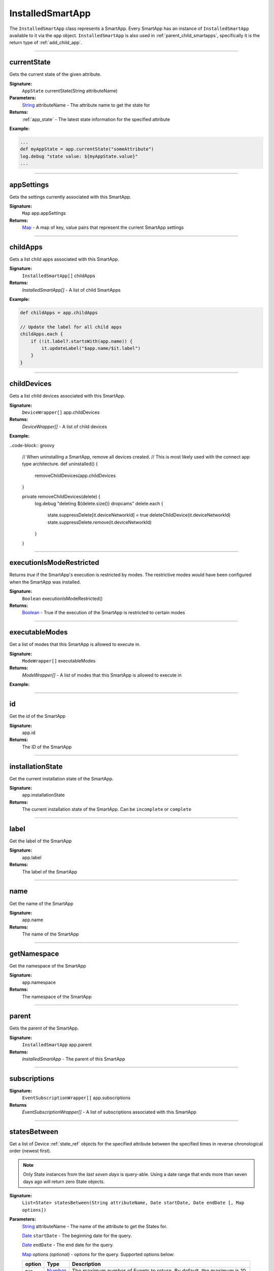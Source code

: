 .. _installed_smart_app_wrapper:

========================
InstalledSmartApp
========================

The ``InstalledSmartApp`` class represents a SmartApp.
Every SmartApp has an instance of ``InstalledSmartApp`` available to it via the ``app`` object.
``InstalledSmartApp`` is also used in :ref:`parent_child_smartapps`, specifically it is the return type of :ref:`add_child_app`.

----

currentState
------------

Gets the current state of the given attribute.

**Signature:**
    ``AppState`` currentState(String attributeName)

**Parameters:**
    `String`_ attributeName - The attribute name to get the state for

**Returns:**
    :ref:`app_state` - The latest state information for the specified attribute

**Example:**

.. code-block:: groovy

    ...
    def myAppState = app.currentState("someAttribute")
    log.debug "state value: ${myAppState.value}"
    ...

----

appSettings
--------------

Gets the settings currently associated with this SmartApp.

**Signature:**
    ``Map`` app.appSettings

**Returns:**
    `Map`_ - A map of key, value pairs that represent the current SmartApp settings

----

childApps
------------

Gets a list child apps associated with this SmartApp.

**Signature:**
    ``InstalledSmartApp[]`` childApps

**Returns:**
    `InstalledSmartApp[]` - A list of child SmartApps

**Example:**

.. code-block:: groovy

    def childApps = app.childApps

    // Update the label for all child apps
    childApps.each {
        if (!it.label?.startsWith(app.name)) {
            it.updateLabel("$app.name/$it.label")
        }
    }

----

childDevices
---------------

Gets a list child devices associated with this SmartApp.

**Signature:**
    ``DeviceWrapper[]`` app.childDevices

**Returns:**
    `DeviceWrapper[]` - A list of child devices

**Example:**

..code-block:: groovy

    // When uninstalling a SmartApp, remove all devices created.
    // This is most likely used with the connect app type architecture.
    def uninstalled() {
        removeChildDevices(app.childDevices
    }

    private removeChildDevices(delete) {
	    log.debug "deleting ${delete.size()} dropcams"
	    delete.each {
		    state.suppressDelete[it.deviceNetworkId] = true
		    deleteChildDevice(it.deviceNetworkId)
		    state.suppressDelete.remove(it.deviceNetworkId)
	    }
    }

----

executionIsModeRestricted
----------------------------

Returns `true` if the SmartApp's execution is restricted by modes.
The restrictive modes would have been configured when the SmartApp was installed.

**Signature:**
    ``Boolean`` executionIsModeRestricted()

**Returns:**
    `Boolean`_ - True if the execution of the SmartApp is restricted to certain modes

----

executableModes
------------------

Get a list of modes that this SmartApp is allowed to execute in.

**Signature:**
    ``ModeWrapper[]`` executableModes

**Returns:**
    `ModeWrapper[]` - A list of modes that this SmartApp is allowed to execute in

**Example:**

----

id
--

Get the id of the SmartApp

**Signature:**
    app.id

**Returns:**
    The ID of the SmartApp

----

installationState
-----------------

Get the current installation state of the SmartApp.

**Signature:**
    app.installationState

**Returns:**
    The current installation state of the SmartApp. Can be ``incomplete`` or ``complete``

----

label
-----

Get the label of the SmartApp

**Signature:**
    app.label

**Returns:**
    The label of the SmartApp

----

name
----

Get the name of the SmartApp

**Signature:**
    app.name

**Returns:**
    The name of the SmartApp

----

getNamespace
------------

Get the namespace of the SmartApp

**Signature:**
    app.namespace

**Returns:**
    The namespace of the SmartApp

----

parent
------

Gets the parent of the SmartApp.

**Signature:**
    ``InstalledSmartApp`` app.parent

**Returns:**
    `InstalledSmartApp` - The parent of this SmartApp

----

subscriptions
-------------

**Signature:**
    ``EventSubscriptionWrapper[]`` app.subscriptions

**Returns**
    `EventSubscriptionWrapper[]` - A list of subscriptions associated with this SmartApp

----

statesBetween
-------------

Get a list of Device :ref:`state_ref` objects for the specified attribute between the specified times in reverse chronological order (newest first).

.. note::

    Only State instances from the *last seven days* is query-able. Using a date range that ends more than seven days ago will return zero State objects.

**Signature:**
    ``List<State> statesBetween(String attributeName, Date startDate, Date endDate [, Map options])``

**Parameters:**
    `String`_ attributeName - The name of the attribute to get the States for.

    `Date`_ ``startDate`` - The beginning date for the query.

    `Date`_ ``endDate`` - The end date for the query.

    `Map`_ options *(optional)* - options for the query. Supported options below:

    ======= ========== ===========
    option  Type       Description
    ======= ========== ===========
    ``max`` `Number`_  The maximum number of Events to return. By default, the maximum is 10.
    ======= ========== ===========

**Returns:**
    `List`_ <:ref:`state_ref`> - A list of State objects between the dates specified. A maximum of 1000 :ref:`state_ref` objects will be returned.

**Example:**

.. code-block:: groovy

    preferences {
        section() {
            input "theswitch", "capability.switch"
        }
    }
    ...
    def start = new Date() - 5
    def end = new Date() - 1

    def theStates = theswitch.statesBetween("switch", start, end)
    log.debug "There are ${theStates.size()} between five days ago and yesterday"
    ...

----

statesSince
-------------

Get a list of Device :ref:`state_ref` objects for the specified attribute since the date specified.

.. note::

    Only State instances from the *last seven days* is query-able. Using a date range that ends more than seven days ago will return zero State objects.

**Signature:**
    ``List<State> statesSince(String attributeName, Date startDate [, Map options])``

**Parameters:**
    `String`_ attributeName - The name of the attribute to get the States for.

    `Date`_ ``startDate`` - The beginning date for the query.

    `Map`_ options *(optional)* - options for the query. Supported options below:

    ======= ========== ===========
    option  Type       Description
    ======= ========== ===========
    ``max`` `Number`_  The maximum number of Events to return. By default, the maximum is 10.
    ======= ========== ===========

**Returns:**
    `List`_ <:ref:`state_ref`> - A list of State records since the specified start date. A maximum of 1000 :ref:`state_ref` instances will be returned.

**Example:**

.. code-block:: groovy

    preferences {
        section() {
            input "theswitch", "capability.switch"
        }
    }
    ...
    def theStates = theswitch.statesBetween("switch", new Date() -3)
    log.debug "There are ${theStates.size()} State records in the last 3 days"
    ...

----

updateLabel
-----------

Update the label of this SmartApp.

**Signature:**
    ``void`` app.updateLabel(String label)

**Parameters:**
    `String`_ label - The updated label value

**Returns:**
    `void`

----

.. _Boolean: http://docs.oracle.com/javase/7/docs/api/java/lang/Boolean.html
.. _Date: http://docs.oracle.com/javase/7/docs/api/java/util/Date.html
.. _Map: http://docs.oracle.com/javase/7/docs/api/java/util/Map.html
.. _Number: http://docs.oracle.com/javase/7/docs/api/java/lang/Number.html
.. _Object: http://docs.oracle.com/javase/7/docs/api/java/lang/Object.html
.. _List: http://docs.oracle.com/javase/7/docs/api/java/util/List.html
.. _String: http://docs.oracle.com/javase/7/docs/api/java/lang/String.html
